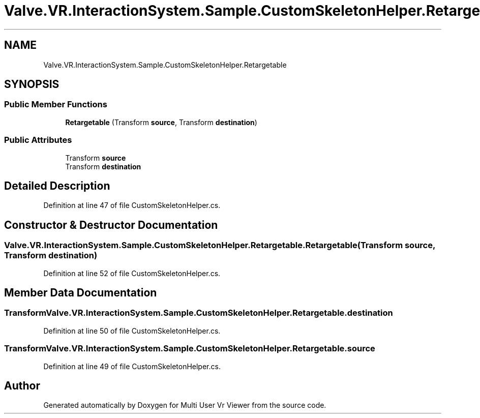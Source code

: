 .TH "Valve.VR.InteractionSystem.Sample.CustomSkeletonHelper.Retargetable" 3 "Sat Jul 20 2019" "Version https://github.com/Saurabhbagh/Multi-User-VR-Viewer--10th-July/" "Multi User Vr Viewer" \" -*- nroff -*-
.ad l
.nh
.SH NAME
Valve.VR.InteractionSystem.Sample.CustomSkeletonHelper.Retargetable
.SH SYNOPSIS
.br
.PP
.SS "Public Member Functions"

.in +1c
.ti -1c
.RI "\fBRetargetable\fP (Transform \fBsource\fP, Transform \fBdestination\fP)"
.br
.in -1c
.SS "Public Attributes"

.in +1c
.ti -1c
.RI "Transform \fBsource\fP"
.br
.ti -1c
.RI "Transform \fBdestination\fP"
.br
.in -1c
.SH "Detailed Description"
.PP 
Definition at line 47 of file CustomSkeletonHelper\&.cs\&.
.SH "Constructor & Destructor Documentation"
.PP 
.SS "Valve\&.VR\&.InteractionSystem\&.Sample\&.CustomSkeletonHelper\&.Retargetable\&.Retargetable (Transform source, Transform destination)"

.PP
Definition at line 52 of file CustomSkeletonHelper\&.cs\&.
.SH "Member Data Documentation"
.PP 
.SS "Transform Valve\&.VR\&.InteractionSystem\&.Sample\&.CustomSkeletonHelper\&.Retargetable\&.destination"

.PP
Definition at line 50 of file CustomSkeletonHelper\&.cs\&.
.SS "Transform Valve\&.VR\&.InteractionSystem\&.Sample\&.CustomSkeletonHelper\&.Retargetable\&.source"

.PP
Definition at line 49 of file CustomSkeletonHelper\&.cs\&.

.SH "Author"
.PP 
Generated automatically by Doxygen for Multi User Vr Viewer from the source code\&.
